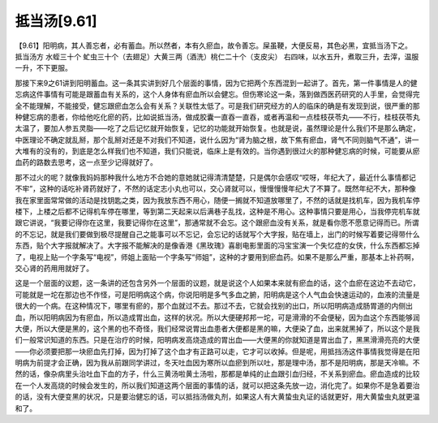 抵当汤[9.61]
================

【9.61】阳明病，其人善忘者，必有蓄血。所以然者，本有久瘀血，故令善忘。屎虽鞕，大便反易，其色必黑，宜抵当汤下之。
抵当汤方
水蛭三十个 虻虫三十个（去翅足）大黄三两（酒洗）桃仁二十个（支皮尖）
右四味，以水五升，煮取三升，去滓，温服一升，不下更服。

那接下来9之61讲到阳明蓄血。这一条其实讲到好几个层面的事情，因为它把两个东西混到一起讲了。首先，第一件事情是人的健忘病这件事情有可能是跟蓄血有关系的，这个人身体有瘀血所以会健忘。但伤寒论这一条，落到做西医药研究的人手里，会觉得完全不能理解，不能接受，健忘跟瘀血怎么会有关系？关联性太低了。可是我们研究经方的人的临床的确是有发现到说，很严重的那种健忘病的患者，你给他吃化瘀的药，比如说抵当汤，做成胶囊一直吞一直吞，或者再温和一点桂枝茯苓丸——不行，桂枝茯苓丸太温了，要加人参五灵脂——吃了之后记忆就开始恢复，记忆的功能就开始恢复。也就是说，虽然理论是什么我们不是那么确定，中医理论不确定就乱掰，那个乱掰对还是不对我们不知道，说什么因为“肾为脑之根，故下焦有瘀血，肾气不同则脑气不通”，讲一大堆有的没有的，到底是怎么样我们也不知道，我们只能说，临床上是有效的。当你遇到很过火的那种健忘病的时候，可能要从瘀血药的路数去思考，这一点至少记得就好了。

那不过火的呢？就像我妈妈那种我什么地方不合她的意她就记得清清楚楚，只是偶尔会感叹“哎呀，年纪大了，最近什么事情都记不牢”，这种的话吃补肾药就好了，不然的话定志小丸也可以，交心肾就可以，慢慢慢慢年纪大了不算了。既然年纪不大，那种像我在家里面常常做的活动是找钥匙之类，因为我放东西不用心，随便一搁就不知道放哪里了，不然的话就是找机车，因为我机车停楼下，上楼之后都不记得机车停在哪里，等到第二天起来以后满巷子乱找，这种是不用心。这种事情只要是用心，当我停完机车就跟它讲说，“我要记得你在这里，我要记得你在这里”，那通常就不会忘。这个跟瘀血没有关系，就是看你愿不愿意记得而已。所谓的不忘记，就是我们要做到极尽提醒自己之能事可以不忘记，会忘记的话就写个大字报，贴在墙上，出门的时候写着要记得带什么东西，贴个大字报就解决了。大字报不能解决的是像香港《黑玫瑰》喜剧电影里面的冯宝宝演一个失忆症的女侠，什么东西都忘掉了，电视上贴一个字条写“电视”，师姐上面贴一个字条写“师姐”，这种的才要用到瘀血药。如果不是那么严重，那基本上补药啊，交心肾的药用用就好了。

这是一个层面的议题，这一条讲的还包含另外一个层面的议题，就是说这个人如果本来就有瘀血的话，这个血瘀在这边不去动它，可能就是一坨在那边也不作怪，可是阳明病这个病，你说阳明是多气多血之腑，阳明病是这个人气血会快速运动的，血液的流量是很大的一个病。在这种情况下，哪里有瘀的，那个血就过不去。那过不去，它就会找别的出口，所以阳明病造成肠胃道的内侧出血，所以阳明病因为有瘀血，所以造成胃出血，这样的状况。所以大便硬邦邦一坨，可是滑滑的不会便秘，因为血这个东西能够润大便，所以大便是黑的，这个黑的也不奇怪，我们经常说胃出血患者大便都是黑的嘛，大便染了血，出来就黑掉了，所以这个是我们一般常识知道的东西。只是在治疗的时候，阳明病发高烧造成的胃出血——大便黑的你就知道是胃出血了，黑黑滑滑亮亮的大便——你必须要把那一块瘀血先打掉，因为打掉了这个血才有正路可以走，它才可以收掉。但是呢，用抵挡汤这件事情我觉得是在阳明病为前提才会正确，因为我从前跟同学讲过，冬天吐血因为寒所以血瘀到所以吐，那是理中汤，那不是阳明病，那是天冷嘛。不然的话，像杂病里头治吐血下血的方子，什么三黄汤啦黄土汤啦，那都是单纯的止血跟引血归经，不关系到瘀血。瘀血造成的比较在一个人发高烧的时候会发生的，所以我们知道这两个层面的事情的话，就可以把这条先放一边，消化完了。如果你不是急着要治的话，没有大便变黑的状况，只是要治健忘的话，可以抵挡汤做丸剂，如果这人有大黄蛰虫丸证的话就更好，用大黄蛰虫丸就更温和了。

